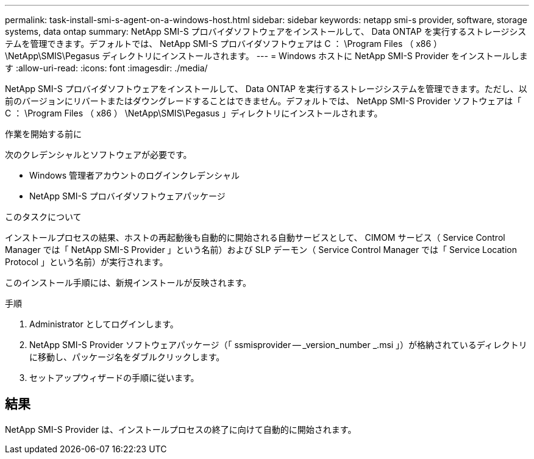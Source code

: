 ---
permalink: task-install-smi-s-agent-on-a-windows-host.html 
sidebar: sidebar 
keywords: netapp smi-s provider, software, storage systems, data ontap 
summary: NetApp SMI-S プロバイダソフトウェアをインストールして、 Data ONTAP を実行するストレージシステムを管理できます。デフォルトでは、 NetApp SMI-S プロバイダソフトウェアは C ： \Program Files （ x86 ） \NetApp\SMIS\Pegasus ディレクトリにインストールされます。 
---
= Windows ホストに NetApp SMI-S Provider をインストールします
:allow-uri-read: 
:icons: font
:imagesdir: ./media/


[role="lead"]
NetApp SMI-S プロバイダソフトウェアをインストールして、 Data ONTAP を実行するストレージシステムを管理できます。ただし、以前のバージョンにリバートまたはダウングレードすることはできません。デフォルトでは、 NetApp SMI-S Provider ソフトウェアは「 C ： \Program Files （ x86 ） \NetApp\SMIS\Pegasus 」ディレクトリにインストールされます。

.作業を開始する前に
次のクレデンシャルとソフトウェアが必要です。

* Windows 管理者アカウントのログインクレデンシャル
* NetApp SMI-S プロバイダソフトウェアパッケージ


.このタスクについて
インストールプロセスの結果、ホストの再起動後も自動的に開始される自動サービスとして、 CIMOM サービス（ Service Control Manager では「 NetApp SMI-S Provider 」という名前）および SLP デーモン（ Service Control Manager では「 Service Location Protocol 」という名前）が実行されます。

このインストール手順には、新規インストールが反映されます。

.手順
. Administrator としてログインします。
. NetApp SMI-S Provider ソフトウェアパッケージ（「 ssmisprovider -- _version_number _.msi 」）が格納されているディレクトリに移動し、パッケージ名をダブルクリックします。
. セットアップウィザードの手順に従います。




== 結果

NetApp SMI-S Provider は、インストールプロセスの終了に向けて自動的に開始されます。
